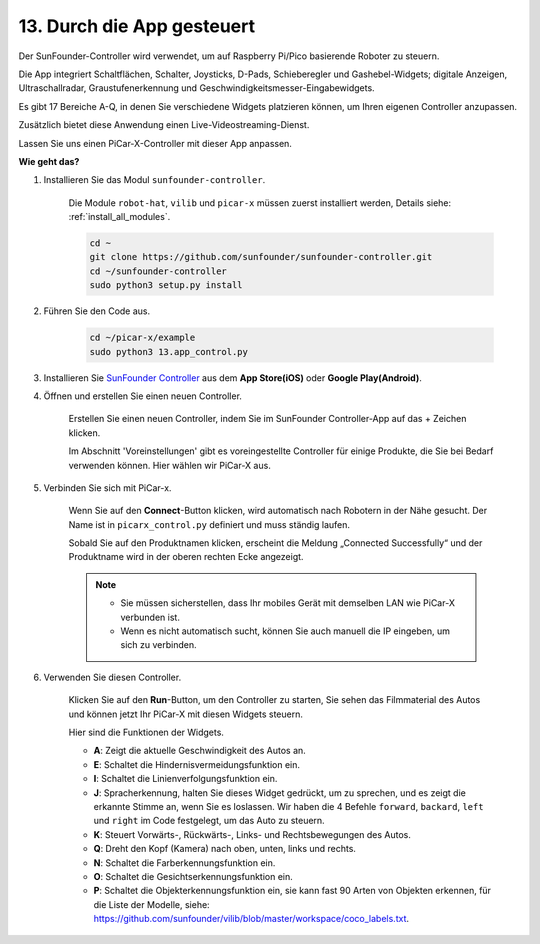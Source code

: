 .. _control_by_app:

13. Durch die App gesteuert
==================================

Der SunFounder-Controller wird verwendet, um auf Raspberry Pi/Pico basierende Roboter zu steuern.

Die App integriert Schaltflächen, Schalter, Joysticks, D-Pads, Schieberegler und Gashebel-Widgets; digitale Anzeigen, Ultraschallradar, Graustufenerkennung und Geschwindigkeitsmesser-Eingabewidgets.

Es gibt 17 Bereiche A-Q, in denen Sie verschiedene Widgets platzieren können, um Ihren eigenen Controller anzupassen.

Zusätzlich bietet diese Anwendung einen Live-Videostreaming-Dienst.

Lassen Sie uns einen PiCar-X-Controller mit dieser App anpassen.

**Wie geht das?**

#. Installieren Sie das Modul ``sunfounder-controller``.

    Die Module ``robot-hat``, ``vilib`` und ``picar-x`` müssen zuerst installiert werden, Details siehe: :ref:`install_all_modules`.

    .. raw:: html

        <run></run>

    .. code-block::

        cd ~
        git clone https://github.com/sunfounder/sunfounder-controller.git
        cd ~/sunfounder-controller
        sudo python3 setup.py install

#. Führen Sie den Code aus.

    .. raw:: html

        <run></run>

    .. code-block::
        
        cd ~/picar-x/example
        sudo python3 13.app_control.py

#. Installieren Sie `SunFounder Controller <https://docs.sunfounder.com/projects/sf-controller/en/latest/>`_ aus dem **App Store(iOS)** oder **Google Play(Android)**.

#. Öffnen und erstellen Sie einen neuen Controller.

    Erstellen Sie einen neuen Controller, indem Sie im SunFounder Controller-App auf das + Zeichen klicken.

    .. image:: img/app1.PNG

    Im Abschnitt 'Voreinstellungen' gibt es voreingestellte Controller für einige Produkte, die Sie bei Bedarf verwenden können. Hier wählen wir PiCar-X aus.
    
    .. image:: img/app_control_preset.jpg

#. Verbinden Sie sich mit PiCar-x.

    Wenn Sie auf den **Connect**-Button klicken, wird automatisch nach Robotern in der Nähe gesucht. Der Name ist in ``picarx_control.py`` definiert und muss ständig laufen.

    .. image:: img/app9.PNG
    
    Sobald Sie auf den Produktnamen klicken, erscheint die Meldung „Connected Successfully“ und der Produktname wird in der oberen rechten Ecke angezeigt.

    .. image:: img/app10.PNG

    .. note::

        * Sie müssen sicherstellen, dass Ihr mobiles Gerät mit demselben LAN wie PiCar-X verbunden ist.
        * Wenn es nicht automatisch sucht, können Sie auch manuell die IP eingeben, um sich zu verbinden.

        .. image:: img/app11.PNG

#. Verwenden Sie diesen Controller.

    Klicken Sie auf den **Run**-Button, um den Controller zu starten, Sie sehen das Filmmaterial des Autos und können jetzt Ihr PiCar-X mit diesen Widgets steuern.

    .. image:: img/app12.PNG
    
    Hier sind die Funktionen der Widgets.

    * **A**: Zeigt die aktuelle Geschwindigkeit des Autos an.
    * **E**: Schaltet die Hindernisvermeidungsfunktion ein.
    * **I**: Schaltet die Linienverfolgungsfunktion ein.
    * **J**: Spracherkennung, halten Sie dieses Widget gedrückt, um zu sprechen, und es zeigt die erkannte Stimme an, wenn Sie es loslassen. Wir haben die 4 Befehle ``forward``, ``backard``, ``left`` und ``right`` im Code festgelegt, um das Auto zu steuern.
    * **K**: Steuert Vorwärts-, Rückwärts-, Links- und Rechtsbewegungen des Autos.
    * **Q**: Dreht den Kopf (Kamera) nach oben, unten, links und rechts.
    * **N**: Schaltet die Farberkennungsfunktion ein.
    * **O**: Schaltet die Gesichtserkennungsfunktion ein.
    * **P**: Schaltet die Objekterkennungsfunktion ein, sie kann fast 90 Arten von Objekten erkennen, für die Liste der Modelle, siehe: https://github.com/sunfounder/vilib/blob/master/workspace/coco_labels.txt.



